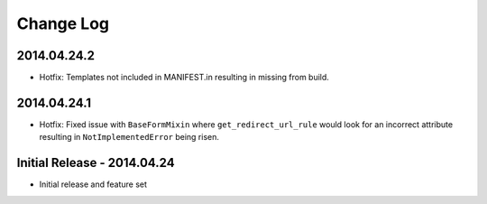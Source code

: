 Change Log
==========

2014.04.24.2
------------
- Hotfix: Templates not included in MANIFEST.in resulting in missing from
  build.

2014.04.24.1
------------
- Hotfix: Fixed issue with ``BaseFormMixin`` where ``get_redirect_url_rule``
  would look for an incorrect attribute resulting in ``NotImplementedError``
  being risen.

Initial Release - 2014.04.24
----------------------------
- Initial release and feature set
